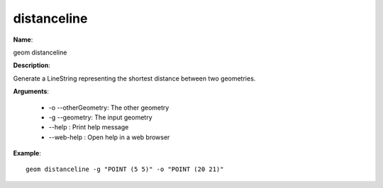 distanceline
============

**Name**:

geom distanceline

**Description**:

Generate a LineString representing the shortest distance between two geometries.

**Arguments**:

   * -o --otherGeometry: The other geometry

   * -g --geometry: The input geometry

   * --help : Print help message

   * --web-help : Open help in a web browser



**Example**::

    geom distanceline -g "POINT (5 5)" -o "POINT (20 21)"